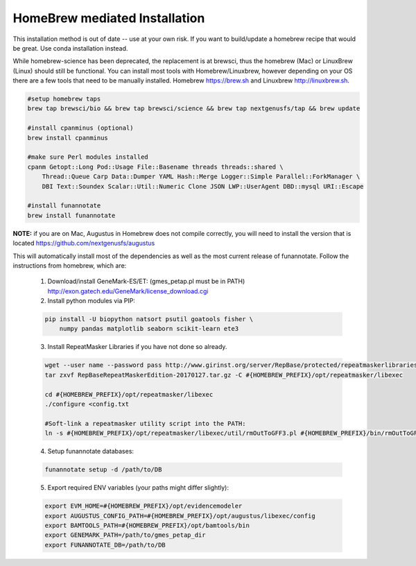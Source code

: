 
.. _homebrew:

HomeBrew mediated Installation
^^^^^^^^^^^^^^^^^^^^^^^^^^^^^^^^

This installation method is out of date -- use at your own risk. If you want to build/update a homebrew recipe that would be great.  Use conda installation instead.



While homebrew-science has been deprecated, the replacement is at brewsci, thus the homebrew (Mac) or LinuxBrew (Linux) should still be functional.  You can install most tools with Homebrew/Linuxbrew, however depending on your OS there are a few tools that need to be manually installed. Homebrew https://brew.sh and Linuxbrew http://linuxbrew.sh.

.. code-block:: none
    
    #setup homebrew taps
    brew tap brewsci/bio && brew tap brewsci/science && brew tap nextgenusfs/tap && brew update
    
    #install cpanminus (optional)
    brew install cpanminus
    
    #make sure Perl modules installed
    cpanm Getopt::Long Pod::Usage File::Basename threads threads::shared \
        Thread::Queue Carp Data::Dumper YAML Hash::Merge Logger::Simple Parallel::ForkManager \
        DBI Text::Soundex Scalar::Util::Numeric Clone JSON LWP::UserAgent DBD::mysql URI::Escape
    
    #install funannotate   
    brew install funannotate
    
**NOTE:** if you are on Mac, Augustus in Homebrew does not compile correctly, you will need to install the version that is located https://github.com/nextgenusfs/augustus


This will automatically install most of the dependencies as well as the most current release of funannotate. Follow the instructions from homebrew, which are:

    1.  Download/install GeneMark-ES/ET: (gmes_petap.pl must be in PATH)
        http://exon.gatech.edu/GeneMark/license_download.cgi

    2.  Install python modules via PIP:

    .. code-block:: none

        pip install -U biopython natsort psutil goatools fisher \
            numpy pandas matplotlib seaborn scikit-learn ete3


    3.  Install RepeatMasker Libraries if you have not done so already.

    .. code-block:: none 
      
        wget --user name --password pass http://www.girinst.org/server/RepBase/protected/repeatmaskerlibraries/RepBaseRepeatMaskerEdition-20170127.tar.gz
        tar zxvf RepBaseRepeatMaskerEdition-20170127.tar.gz -C #{HOMEBREW_PREFIX}/opt/repeatmasker/libexec

        cd #{HOMEBREW_PREFIX}/opt/repeatmasker/libexec
        ./configure <config.txt

        #Soft-link a repeatmasker utility script into the PATH:
        ln -s #{HOMEBREW_PREFIX}/opt/repeatmasker/libexec/util/rmOutToGFF3.pl #{HOMEBREW_PREFIX}/bin/rmOutToGFF3.pl
        
    4.  Setup funannotate databases:

    .. code-block:: none
        
        funannotate setup -d /path/to/DB

    5.  Export required ENV variables (your paths might differ slightly):
    
    .. code-block:: none

        export EVM_HOME=#{HOMEBREW_PREFIX}/opt/evidencemodeler
        export AUGUSTUS_CONFIG_PATH=#{HOMEBREW_PREFIX}/opt/augustus/libexec/config
        export BAMTOOLS_PATH=#{HOMEBREW_PREFIX}/opt/bamtools/bin
        export GENEMARK_PATH=/path/to/gmes_petap_dir
        export FUNANNOTATE_DB=/path/to/DB
